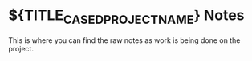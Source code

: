 * ${TITLE_CASED_PROJECT_NAME} Notes

This is where you can find the raw notes as work is being done on the project.
